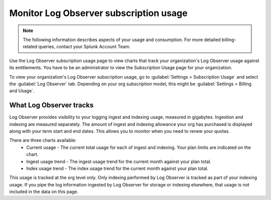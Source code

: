 .. _lo-billing-usage:

*********************************************************************
Monitor Log Observer subscription usage
*********************************************************************

.. meta::
   :description: How Log Observer calculates subscription usage information and download usage reports to monitor your organization.

.. note:: The following information describes aspects of your usage and consumption. For more detailed billing-related queries, contact your Splunk Account Team.

Use the Log Observer subscription usage page to view charts that track your organization's Log Observer usage against its entitlements. You have to be an administrator to view the Subscription Usage page for your organization. 

To view your organization's Log Observer subscription usage, go to :guilabel:`Settings > Subscription Usage` and select the :guilabel:`Log Observer` tab. Depending on your org subscription model, this might be :guilabel:`Settings > Billing and Usage`.


What Log Observer tracks 
====================================

Log Observer provides visibility to your logging ingest and indexing usage, measured in gigabytes. Ingestion and indexing are measured separately. The amount of ingest and indexing allowance your org has purchased is displayed along with your term start and end dates. This allows you to monitor when you need to renew your quotas.

There are three charts available:
   * Current usage - The current total usage for each of ingest and indexing. Your plan limits are indicated on the chart.
   * Ingest usage trend - The ingest usage trend for the current month against your plan total.
   * Index usage trend - The index usage trend for the current month against your plan total.

This usage is tracked at the org level only. Only indexing performed by Log Observer is tracked as part of your indexing usage. If you pipe the log information ingested by Log Observer for storage or indexing elsewhere, that usage is not included in the data on this page.
